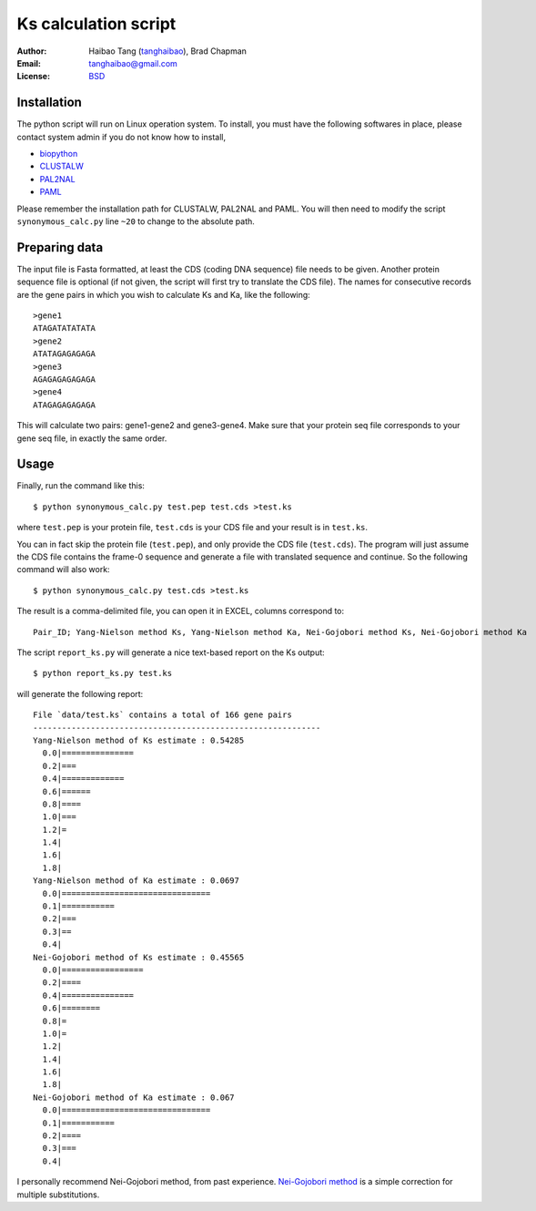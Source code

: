 Ks calculation script
======================

:Author: Haibao Tang (`tanghaibao <http://github.com/tanghaibao>`_), Brad Chapman
:Email: tanghaibao@gmail.com
:License: `BSD <http://creativecommons.org/licenses/BSD/>`_


Installation
-------------
The python script will run on Linux operation system. To install, you must have the following softwares in place, please contact system admin if you do not know how to install,

* `biopython <http://www.biopython.org>`_
* `CLUSTALW <http://www.ebi.ac.uk/Tools/clustalw2/index.html>`_
* `PAL2NAL <http://coot.embl.de/pal2nal/>`_
* `PAML <http://abacus.gene.ucl.ac.uk/software/paml.html>`_

Please remember the installation path for CLUSTALW, PAL2NAL and PAML. You will then need to modify the script ``synonymous_calc.py`` line ``~20`` to change to the absolute path.

Preparing data
---------------
The input file is Fasta formatted, at least the CDS (coding DNA sequence) file
needs to be given. Another protein sequence file is optional (if not given, the
script will first try to translate the CDS file). The names for consecutive
records are the gene pairs in which you wish to calculate Ks and Ka, like the
following::

    >gene1
    ATAGATATATATA
    >gene2
    ATATAGAGAGAGA
    >gene3
    AGAGAGAGAGAGA
    >gene4
    ATAGAGAGAGAGA

This will calculate two pairs: gene1-gene2 and gene3-gene4. Make sure that your protein seq file corresponds to your gene seq file, in exactly the same order.

Usage
------
Finally, run the command like this::

    $ python synonymous_calc.py test.pep test.cds >test.ks

where ``test.pep`` is your protein file, ``test.cds`` is your CDS file and your result is in ``test.ks``. 

You can in fact skip the protein file (``test.pep``), and only provide the CDS
file (``test.cds``). The program will just assume the CDS file contains the
frame-0 sequence and generate a file with translated sequence and continue. So
the following command will also work::

    $ python synonymous_calc.py test.cds >test.ks

The result is a comma-delimited file, you can open it in EXCEL, columns correspond to::

    Pair_ID; Yang-Nielson method Ks, Yang-Nielson method Ka, Nei-Gojobori method Ks, Nei-Gojobori method Ka

The script ``report_ks.py`` will generate a nice text-based report on the Ks
output::

    $ python report_ks.py test.ks

will generate the following report::

    File `data/test.ks` contains a total of 166 gene pairs
    ------------------------------------------------------------
    Yang-Nielson method of Ks estimate : 0.54285
      0.0|===============
      0.2|===
      0.4|=============
      0.6|======
      0.8|====
      1.0|===
      1.2|=
      1.4|
      1.6|
      1.8|
    Yang-Nielson method of Ka estimate : 0.0697
      0.0|===============================
      0.1|===========
      0.2|===
      0.3|==
      0.4|
    Nei-Gojobori method of Ks estimate : 0.45565
      0.0|=================
      0.2|====
      0.4|===============
      0.6|========
      0.8|=
      1.0|=
      1.2|
      1.4|
      1.6|
      1.8|
    Nei-Gojobori method of Ka estimate : 0.067
      0.0|===============================
      0.1|===========
      0.2|====
      0.3|===
      0.4|

I personally recommend Nei-Gojobori method, from past experience. `Nei-Gojobori method <http://www.megasoftware.net/WebHelp/part_iv___evolutionary_analysis/computing_evolutionary_distances/distance_models/synonymouse_and_nonsynonymous_substitution_models/hc_modified_nei_gojobori_method.htm>`_ is a simple correction for multiple substitutions.


